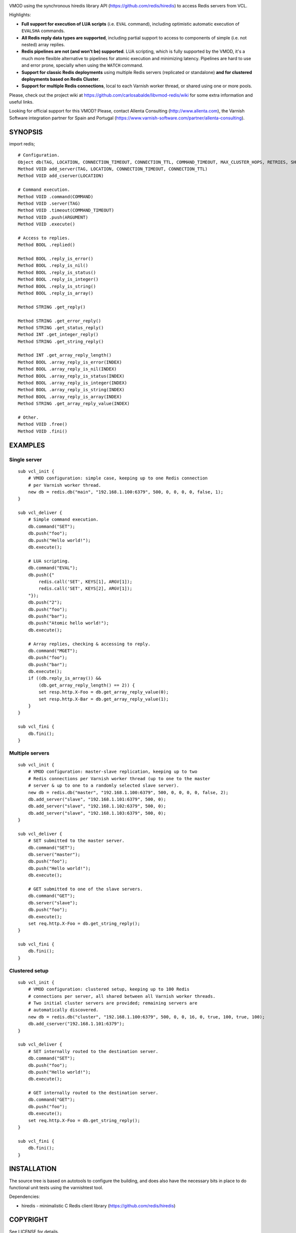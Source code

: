 
.. image:: https://travis-ci.org/carlosabalde/libvmod-redis.svg?branch=4.0
   :alt: Travis CI badge
   :target: https://travis-ci.org/carlosabalde/libvmod-redis/

VMOD using the synchronous hiredis library API (https://github.com/redis/hiredis) to access Redis servers from VCL.

Highlights:

* **Full support for execution of LUA scripts** (i.e. ``EVAL`` command), including optimistic automatic execution of ``EVALSHA`` commands.
* **All Redis reply data types are supported**, including partial support to access to components of simple (i.e. not nested) array replies.
* **Redis pipelines are not (and won't be) supported**. LUA scripting, which is fully supported by the VMOD, it's a much more flexible alternative to pipelines for atomic execution and minimizing latency. Pipelines are hard to use and error prone, specially when using the ``WATCH`` command.
* **Support for classic Redis deployments** using multiple Redis servers (replicated or standalone) **and for clustered deployments based on Redis Cluster**.
* **Support for multiple Redis connections**, local to each Varnish worker thread, or shared using one or more pools.

Please, check out the project wiki at https://github.com/carlosabalde/libvmod-redis/wiki for some extra information and useful links.

Looking for official support for this VMOD? Please, contact Allenta Consulting (http://www.allenta.com), the Varnish Software integration partner for Spain and Portugal (https://www.varnish-software.com/partner/allenta-consulting).

SYNOPSIS
========

import redis;

::

    # Configuration.
    Object db(TAG, LOCATION, CONNECTION_TIMEOUT, CONNECTION_TTL, COMMAND_TIMEOUT, MAX_CLUSTER_HOPS, RETRIES, SHARED_CONTEXTS, MAX_CONTEXTS)
    Method VOID add_server(TAG, LOCATION, CONNECTION_TIMEOUT, CONNECTION_TTL)
    Method VOID add_cserver(LOCATION)

    # Command execution.
    Method VOID .command(COMMAND)
    Method VOID .server(TAG)
    Method VOID .timeout(COMMAND_TIMEOUT)
    Method VOID .push(ARGUMENT)
    Method VOID .execute()

    # Access to replies.
    Method BOOL .replied()

    Method BOOL .reply_is_error()
    Method BOOL .reply_is_nil()
    Method BOOL .reply_is_status()
    Method BOOL .reply_is_integer()
    Method BOOL .reply_is_string()
    Method BOOL .reply_is_array()

    Method STRING .get_reply()

    Method STRING .get_error_reply()
    Method STRING .get_status_reply()
    Method INT .get_integer_reply()
    Method STRING .get_string_reply()

    Method INT .get_array_reply_length()
    Method BOOL .array_reply_is_error(INDEX)
    Method BOOL .array_reply_is_nil(INDEX)
    Method BOOL .array_reply_is_status(INDEX)
    Method BOOL .array_reply_is_integer(INDEX)
    Method BOOL .array_reply_is_string(INDEX)
    Method BOOL .array_reply_is_array(INDEX)
    Method STRING .get_array_reply_value(INDEX)

    # Other.
    Method VOID .free()
    Method VOID .fini()

EXAMPLES
========

Single server
-------------

::

    sub vcl_init {
        # VMOD configuration: simple case, keeping up to one Redis connection
        # per Varnish worker thread.
        new db = redis.db("main", "192.168.1.100:6379", 500, 0, 0, 0, 0, false, 1);
    }

    sub vcl_deliver {
        # Simple command execution.
        db.command("SET");
        db.push("foo");
        db.push("Hello world!");
        db.execute();

        # LUA scripting.
        db.command("EVAL");
        db.push({"
            redis.call('SET', KEYS[1], ARGV[1]);
            redis.call('SET', KEYS[2], ARGV[1]);
        "});
        db.push("2");
        db.push("foo");
        db.push("bar");
        db.push("Atomic hello world!");
        db.execute();

        # Array replies, checking & accessing to reply.
        db.command("MGET");
        db.push("foo");
        db.push("bar");
        db.execute();
        if ((db.reply_is_array()) &&
            (db.get_array_reply_length() == 2)) {
            set resp.http.X-Foo = db.get_array_reply_value(0);
            set resp.http.X-Bar = db.get_array_reply_value(1);
        }
    }

    sub vcl_fini {
        db.fini();
    }

Multiple servers
----------------

::

    sub vcl_init {
        # VMOD configuration: master-slave replication, keeping up to two
        # Redis connections per Varnish worker thread (up to one to the master
        # server & up to one to a randomly selected slave server).
        new db = redis.db("master", "192.168.1.100:6379", 500, 0, 0, 0, 0, false, 2);
        db.add_server("slave", "192.168.1.101:6379", 500, 0);
        db.add_server("slave", "192.168.1.102:6379", 500, 0);
        db.add_server("slave", "192.168.1.103:6379", 500, 0);
    }

    sub vcl_deliver {
        # SET submitted to the master server.
        db.command("SET");
        db.server("master");
        db.push("foo");
        db.push("Hello world!");
        db.execute();

        # GET submitted to one of the slave servers.
        db.command("GET");
        db.server("slave");
        db.push("foo");
        db.execute();
        set req.http.X-Foo = db.get_string_reply();
    }

    sub vcl_fini {
        db.fini();
    }

Clustered setup
---------------

::

    sub vcl_init {
        # VMOD configuration: clustered setup, keeping up to 100 Redis
        # connections per server, all shared between all Varnish worker threads.
        # Two initial cluster servers are provided; remaining servers are
        # automatically discovered.
        new db = redis.db("cluster", "192.168.1.100:6379", 500, 0, 0, 16, 0, true, 100, true, 100);
        db.add_cserver("192.168.1.101:6379");
    }

    sub vcl_deliver {
        # SET internally routed to the destination server.
        db.command("SET");
        db.push("foo");
        db.push("Hello world!");
        db.execute();

        # GET internally routed to the destination server.
        db.command("GET");
        db.push("foo");
        db.execute();
        set req.http.X-Foo = db.get_string_reply();
    }

    sub vcl_fini {
        db.fini();
    }

INSTALLATION
============

The source tree is based on autotools to configure the building, and does also have the necessary bits in place to do functional unit tests using the varnishtest tool.

Dependencies:

* hiredis - minimalistic C Redis client library (https://github.com/redis/hiredis)

COPYRIGHT
=========

See LICENSE for details.

Implementation of the SHA-1 and CRC-16 cryptographic hash functions embedded in this VMOD (required to the optimistic execution of ``EVALSHA`` commands, and to the Redis Cluster slot calculation, respectively) are borrowed from the Redis implementation:

* http://download.redis.io/redis-stable/src/sha1.c
* http://download.redis.io/redis-stable/src/sha1.h
* http://download.redis.io/redis-stable/src/crc16.c
* http://download.redis.io/redis-stable/src/config.h
* http://download.redis.io/redis-stable/src/solarisfixes.h

Copyright (c) 2014-2015 Carlos Abalde <carlos.abalde@gmail.com>
